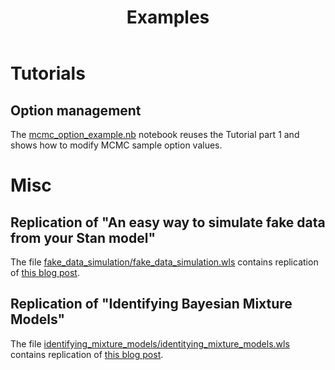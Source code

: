#+OPTIONS: toc:nil todo:nil pri:nil tags:nil ^:nil tex:t
#+TITLE: Examples

# +TOC: headlines 3

* Table of contents                                            :TOC_3:noexport:
- [[#tutorials][Tutorials]]
  - [[#option-management][Option management]]
- [[#misc][Misc]]
  - [[#replication-of-an-easy-way-to-simulate-fake-data-from-your-stan-model][Replication of "An easy way to simulate fake data from your Stan model"]]
  - [[#replication-of-identifying-bayesian-mixture-models][Replication of "Identifying Bayesian Mixture Models"]]

* Tutorials

** Option management

The [[file:mcmc_option_example.nb][mcmc_option_example.nb]] notebook reuses the Tutorial part 1 and
shows how to modify MCMC sample option values.

* Misc

** Replication of "An easy way to simulate fake data from your Stan model"

The file [[file:fake_data_simulation/fake_data_simulation.wls][fake_data_simulation/fake_data_simulation.wls]] contains
replication of [[http://modernstatisticalworkflow.blogspot.com/2017/04/an-easy-way-to-simulate-fake-data-from.html][this blog post]].

** Replication of "Identifying Bayesian Mixture Models"

The file [[file:identifying_mixture_models/identitying_mixture_models.wls][identifying_mixture_models/identitying_mixture_models.wls]]
contains replication of [[https://mc-stan.org/users/documentation/case-studies/identifying_mixture_models.html][this blog post]].

